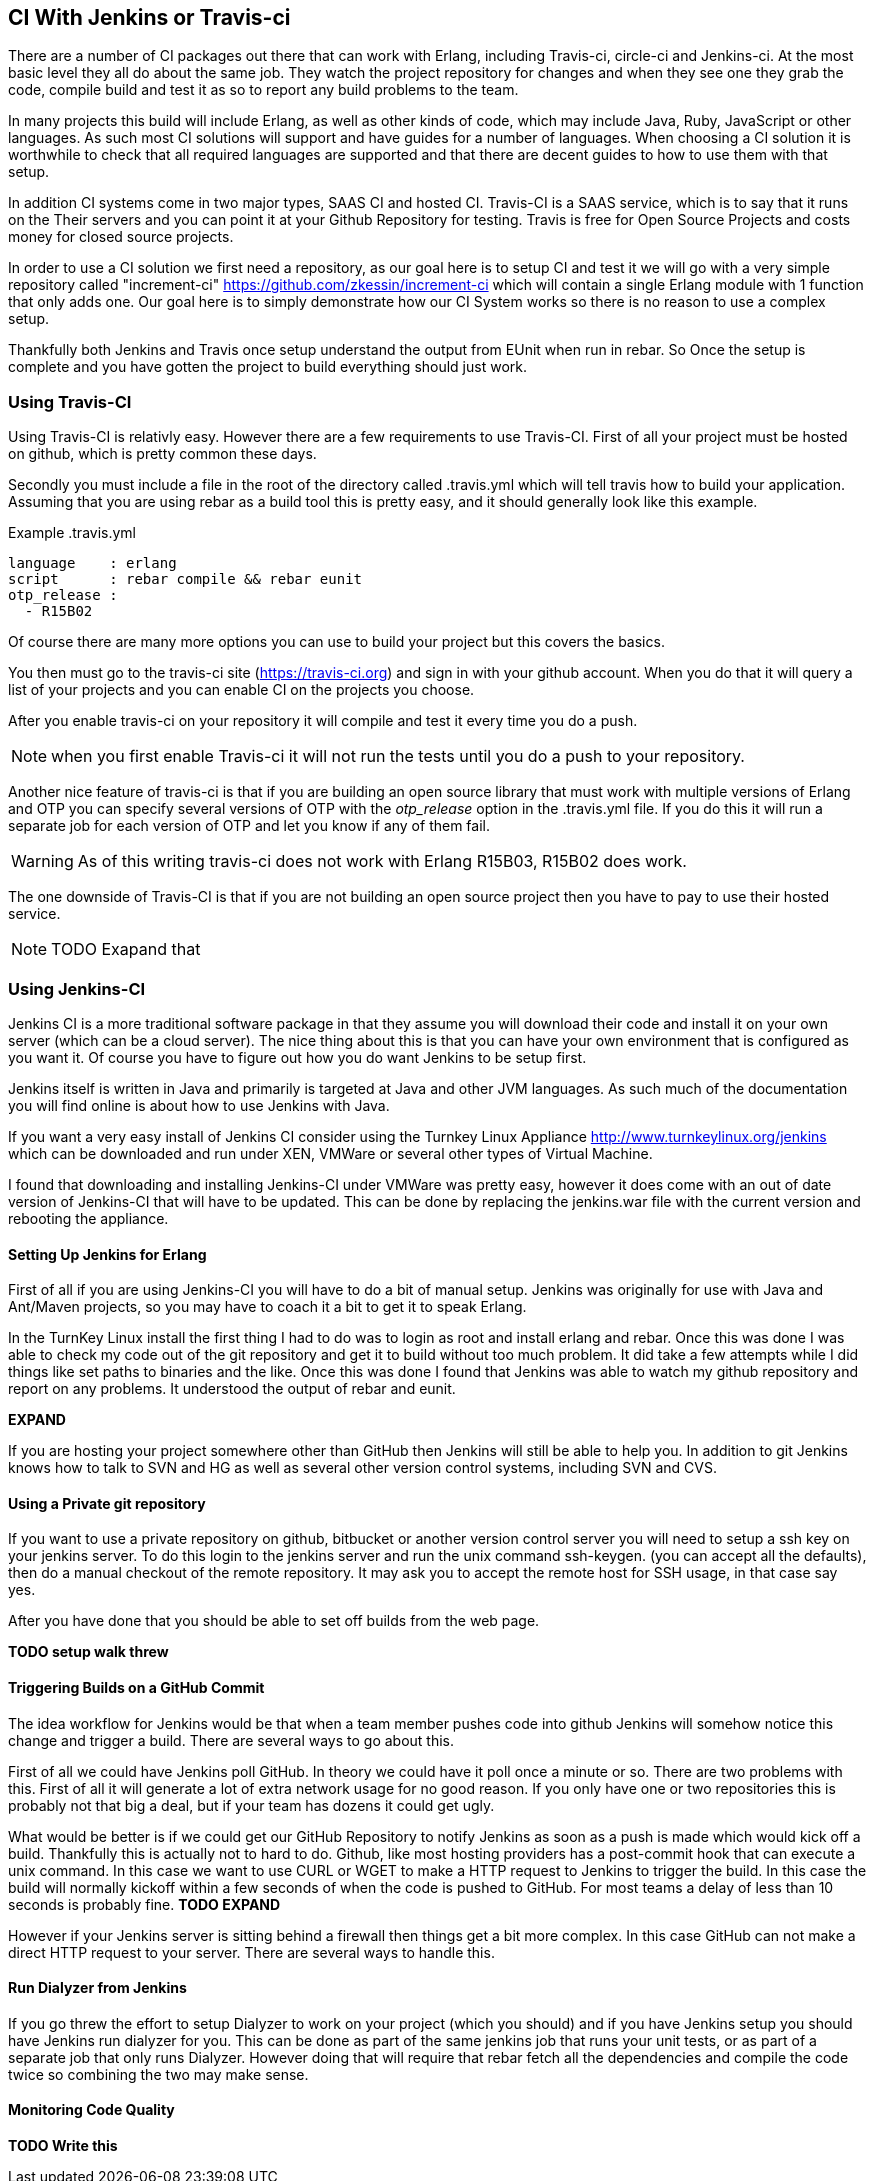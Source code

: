 == CI With Jenkins or Travis-ci

There are a number of CI packages out there that can work with Erlang,
including Travis-ci, circle-ci and Jenkins-ci. At the most basic level
they all do about the same job. They watch the project repository for
changes and when they see one they grab the code, compile build and
test it as so to report any build problems to the team. 

In many projects this build will include Erlang, as well as other
kinds of code, which may include Java, Ruby, JavaScript or other
languages. As such most CI solutions will support and have guides for
a number of languages. When choosing a CI solution it is worthwhile to
check that all required languages are supported and that there are
decent guides to how to use them with that setup. 

In addition CI systems come in two major types, SAAS CI and hosted
CI. Travis-CI is a SAAS service, which is to say that it runs on the
Their servers and you can point it at your Github Repository for
testing. Travis is free for Open Source Projects and costs money for
closed source projects.

In order to use a CI solution we first need a repository, as our goal
here is to setup CI and test it we will go with a very simple
repository called "increment-ci"
https://github.com/zkessin/increment-ci which will contain a single
Erlang module with 1 function that only adds one. Our goal here is to
simply demonstrate how our CI System works so there is no reason to
use a complex setup.

Thankfully both Jenkins and Travis once setup understand the output
from EUnit when run in rebar. So Once the setup is complete and you
have gotten the project to build everything should just work.

=== Using Travis-CI 

Using Travis-CI is relativly easy. However there are a few
requirements to use Travis-CI. First of all your project must be
hosted on github, which is pretty common these days. 

Secondly you must include a file in the root of the directory called
+.travis.yml+ which will tell travis how to build your
application. Assuming that you are using rebar as a build tool this is
pretty easy, and it should generally look like this example.

.Example .travis.yml
[source,python]
------
language    : erlang
script      : rebar compile && rebar eunit
otp_release :
  - R15B02
------

Of course there are many more options you can use to build your
project but this covers the basics.

You then must go to the travis-ci site (https://travis-ci.org) and
sign in with your github account. When you do that it will query a
list of your projects and you can enable CI on the projects you
choose. 

After you enable travis-ci on your repository it will compile and test
it every time you do a push. 

NOTE: when you first enable Travis-ci it will not run the tests until
you do a push to your repository. 


Another nice feature of travis-ci is that if you are building an open
source library that must work with multiple versions of Erlang and OTP
you can specify several versions of OTP with the _otp_release_ option
in the +.travis.yml+ file. If you do this it will run a separate job
for each version of OTP and let you know if any of them fail.  

WARNING: As of this writing travis-ci does not work with Erlang
R15B03, R15B02 does work. 

The one downside of Travis-CI is that if you are not building an open
source project then you have to pay to use their hosted service. 

NOTE: TODO Exapand that


=== Using Jenkins-CI

Jenkins CI is a more traditional software package in that they assume
you will download their code and install it on your own server (which
can be a cloud server). The nice thing about this is that you can have
your own environment that is configured as you want it. Of course you
have to figure out how you do want Jenkins to be setup first. 

Jenkins itself is written in Java and primarily is targeted at Java
and other JVM languages. As such much of the documentation you will
find online is about how to use Jenkins with Java. 

If you want a very easy install of Jenkins CI consider using the
Turnkey Linux Appliance http://www.turnkeylinux.org/jenkins which can
be downloaded and run under XEN, VMWare or several other types of
Virtual Machine.

I found that downloading and installing Jenkins-CI under VMWare was pretty
easy, however it does come with an out of date version of Jenkins-CI
that will have to be updated. This can be done by replacing the
+jenkins.war+ file with the current version and rebooting the
appliance.

==== Setting Up Jenkins for Erlang
First of all if you are using Jenkins-CI you will have to do a bit of
manual setup. Jenkins was originally for use with Java and Ant/Maven
projects, so you may have to coach it a bit to get it to speak Erlang.

In the TurnKey Linux install the first thing I had to do was to login
as root and install erlang and rebar. Once this was done I was able to
check my code out of the git repository and get it to build without
too much problem. It did take a few attempts while I did things like
set paths to binaries and the like. Once this was done I found that
Jenkins was able to watch my github repository and report on any
problems. It understood the output of rebar and eunit. 

*EXPAND*

If you are hosting your project somewhere other than GitHub then
Jenkins will still be able to help you. In addition to git Jenkins
knows how to talk to SVN and HG as well as several other version
control systems, including SVN and CVS.

==== Using a Private git repository

If you want to use a private repository on github, bitbucket or
another version control server you will need to setup a ssh key on
your jenkins server. To do this login to the jenkins server and run
the unix command +ssh-keygen+. (you can accept all the defaults), then
do a manual checkout of the remote repository. It may ask you to
accept the remote host for SSH usage, in that case say yes.

After you have done that you should be able to set off builds from the
web page. 


*TODO setup walk threw*


==== Triggering Builds on a GitHub Commit

The idea workflow for Jenkins would be that when a team member pushes
code into github Jenkins will somehow notice this change and trigger a
build. There are several ways to go about this.

First of all we could have Jenkins poll GitHub. In theory we could
have it poll once a minute or so. There are two problems with
this. First of all it will generate a lot of extra network usage for
no good reason. If you only have one or two repositories this is
probably not that big a deal, but if your team has dozens it could get
ugly.

What would be better is if we could get our GitHub Repository to
notify Jenkins as soon as a push is made which would kick off a
build. Thankfully this is actually not to hard to do. Github, like
most hosting providers has a +post-commit hook+ that can execute a
unix command. In this case we want to use CURL or WGET to make a HTTP
request to Jenkins to trigger the build. In this case the build will
normally kickoff within a few seconds of when the code is pushed to
GitHub. For most teams a delay of less than 10 seconds is probably
fine.
*TODO EXPAND*

However if your Jenkins server is sitting behind a firewall then
things get a bit more complex. In this case GitHub can not make a
direct HTTP request to your server. There are several ways to handle this.

====  Run Dialyzer from Jenkins

If you go threw the effort to setup Dialyzer to work on your project
(which you should) and if you have Jenkins setup you should have
Jenkins run dialyzer for you. This can be done as part of the same
jenkins job that runs your unit tests, or as part of a separate job
that only runs Dialyzer. However doing that will require that rebar
fetch all the dependencies and compile the code twice so combining the
two may make sense. 


==== Monitoring Code Quality

*TODO Write this* 

